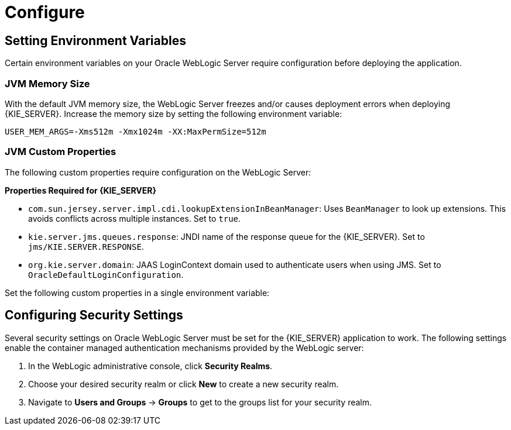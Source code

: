 [id='_chap_configure']
= Configure

[id='_setting_environment_variables']
== Setting Environment Variables

Certain environment variables on your Oracle WebLogic Server require configuration before deploying the application.

[float]
=== JVM Memory Size

With the default JVM memory size, the WebLogic Server freezes and/or causes deployment errors when deploying {KIE_SERVER}. Increase the memory size by setting the following environment variable:

----
USER_MEM_ARGS=-Xms512m -Xmx1024m -XX:MaxPermSize=512m
----

[float]
=== JVM Custom Properties

The following custom properties require configuration on the WebLogic Server:

*Properties Required for {KIE_SERVER}*

* `com.sun.jersey.server.impl.cdi.lookupExtensionInBeanManager`:
Uses `BeanManager` to look up extensions. This avoids conflicts across multiple instances. Set to `true`.

* `kie.server.jms.queues.response`:
JNDI name of the response queue for the {KIE_SERVER}.  Set to `jms/KIE.SERVER.RESPONSE`.

* `org.kie.server.domain`:
JAAS LoginContext domain used to authenticate users when using JMS. Set to `OracleDefaultLoginConfiguration`.

ifdef::BA[]
* `org.kie.server.persistence.ds`:
Datasource JNDI name.

* `org.kie.server.persistence.tm`:
Transaction manager platform for setting Hibernate properties. Set to `org.hibernate.service.jta.platform.internal.WeblogicJtaPlatform`.

* `org.kie.server.persistence.dialect`:
Specifies Hibernate dialect to be used.
endif::BA[]

Set the following custom properties in a single environment variable:
ifdef::BA[]
----
JAVA_OPTIONS="-Dkie.services.jms.queues.response=jms/KIE.RESPONSE.ALL  -Dkie.server.jms.queues.response=jms/KIE.SERVER.RESPONSE  -Dorg.uberfire.start.method=ejb
 -Dorg.uberfire.domain=OracleDefaultLoginConfiguration
 -Dorg.kie.executor.jms.cf=jms/cf/KIE.EXECUTOR
 -Dorg.kie.executor.jms.queue=jms/KIE.EXECUTOR
 -Dorg.kie.server.persistence.ds=jdbc/jbpm
 -Dorg.kie.server.persistence.tm=org.hibernate.service.jta.platform.internal.WeblogicJtaPlatform
 -Dorg.kie.server.persistence.dialect=org.hibernate.dialect.MySQL5InnoDBDialect
 -Dcom.sun.jersey.server.impl.cdi.lookupExtensionInBeanManager=true"
----
endif::BA[]
ifdef::DM[]
----
JAVA_OPTIONS="-Dkie.server.jms.queues.response=jms/KIE.SERVER.RESPONSE
 -Dorg.org.kie.server.domain=OracleDefaultLoginConfiguration
 -Dcom.sun.jersey.server.impl.cdi.lookupExtensionInBeanManager=true"
----
endif::DM[]

[id='_configuring_security_settings']
== Configuring Security Settings

Several security settings on Oracle WebLogic Server must be set for the {KIE_SERVER} application to work. The following settings enable the container managed authentication mechanisms provided by the WebLogic server:

. In the WebLogic administrative console, click *Security Realms*.
. Choose your desired security realm or click *New* to create a new security realm.
. Navigate to *Users and Groups* -> *Groups* to get to the groups list for your security realm.

ifdef::BA[]
. Click *New* to create a new group. Create the `kie-server` group.
endif::BA[]
ifdef::DM[]
. Click *New* to create the `kie-server` group.
. Click the *Users* tab and click *New* to create a new user. Provide this new user with a name (for example `kie-server`) and a password. Click *OK* to save.

+
[IMPORTANT]
====
Make sure that the selected user name does _not_ conflict with any known title of a role or a group.

For example, if there is a role called `kie-server`, you should _not_ create a user with the user name `kie-server`.
====

. Click the newly created user, then click the *Groups* tab. Use the selection tool to move the `kie-server` group from the *Available* field to the *Chosen* field. Click *Save* to save.

== Configuring Java Message Service (JMS)

Oracle WebLogic Server must be configured to send and receive JMS messages through {PRODUCT} {KIE_SERVER}.
ifdef::BA[]
JMS must also be configured for {CENTRAL}.
endif::BA[]
This requires a JMS server. Follow the steps below to create a JMS server:

. Navigate to *Services* -> *Messaging* -> *JMS Servers*.
. Click *New* to start creating a new JMS Server.
. Provide your JMS Server with a name. Click *Next* to advance to the next configuration screen.
. Select the *Target* server chosen for the {CENTRAL} deployment. Click *Finish* to complete the JMS Server creation.

[float]
=== Create JMS Module

A JMS Module stores your JMS resources, such as connection factories and queues. Use the following steps to create a new JMS Module:

. Navigate to *Services* -> *Messaging* -> *JMS Modules*.
. Click *New* to start creating a new module.
. Provide your module with a name and click *Next* to advance to the next configuration screen.
ifdef::BA[]
. Select the *Target* server chosen for the {KIE_SERVER} and {CENTRAL} deployment. Click *Finish* to complete the JMS Module creation.
endif::BA[]
ifdef::DM[]
. Select the *Target* server chosen for the {KIE_SERVER} deployment. Click *Finish* to complete the JMS Module creation.
endif::DM[]
. Click on the newly created module's name, then click on *Subdeployments*.
. Click *New* to create a subdeployment for your module.
. Provide your subdeployment with a name and click *Next* to advance to the next configuration screen.
. Choose the previously created JMS Server by marking the checkbox. Click *Finish* to complete the subdeployment configuration.

[float]
=== Create JMS Connection Factories

To send and receive messages from {PRODUCT} {KIE_SERVER} , you will need to create the JMS connection factories &ndash; one for receiving messages and one for sending them.
ifdef::BA[]
You will also need to create several other connection factories for {CENTRAL}.
endif::BA[]
The following connection factories are required:

ifdef::BA[]
* `KIE.RESPONSE.ALL`: receiving all responses produced by {PRODUCT}.
+
Default value: `jms/cf/KIE.RESPONSE.ALL`.
endif::BA[]

ifdef::BA[]
* `KIE.SESSION`: sending messages to the process engine.
+
Default value: `jms/cf/KIE.SESSION`.
endif::BA[]

ifdef::BA[]
* `KIE.TASK`: sending messages to the task service.
+
Default value: `jms/cf/KIE.TASK`.
endif::BA[]

ifdef::BA[]
* `KIE.AUDIT`: sending messages with audit trail.
+
Default value: `jms/cf/KIE.AUDIT`.
endif::BA[]

ifdef::BA[]
* `KIE.SIGNAL`: sending messages with external scoped signals.
+
Default value: `jms/cf/KIE.SIGNAL`.
endif::BA[]

* `KIE.SERVER.REQUEST`: for all requests to the {KIE_SERVER}.
+
Default value: `jms/cf/KIE.SERVER.REQUEST`.

* `KIE.SERVER.RESPONSE`: receiving all responses produced by the {KIE_SERVER}.
+
Default value: `jms/cf/KIE.SERVER.RESPONSE`.

Use the following procedure to create each connection factory:

. Navigate to *Services* -> *Messaging* -> *JMS Modules* to see your list of JMS Modules.
. Click on your previously created module, then click *New* to start creating a new JMS resource.
. Select *Connection Factory* and click *Next*.
. Enter the name of the connection factory (for example
ifdef::BA[]
`KIE.RESPONSE.ALL`)
endif::BA[]
ifdef::DM[]
`KIE.SERVER.REQUEST`)
endif::DM[]
and the JNDI name (for example
ifdef::BA[]
`jms/cf/KIE.RESPONSE.ALL`).
endif::BA[]
ifdef::DM[]
`jms/cf/KIE.SERVER.REQUEST`).
endif::DM[]

+
Click *Next* to advance to the next configuration screen.

. The connection factory automatically selects the servers assigned to the JMS Module as the default. Click *Finish* to complete the connection factory creation.

Repeat the above procedure for each connection factory.

[float]
=== Create JMS Queues

You now need to create the JMS Queues. These queues are the destination end points for point-to-point messaging. You will create:

ifdef::BA[]
* `KIE.RESPONSE.ALL`: for Red Hat JBoss BPM Suite responses.
+
Default value: `jms/KIE.RESPONSE.ALL`.
endif::BA[]

ifdef::BA[]
* `KIE.SESSION`: for process-based operations.
+
Default value: `jms/KIE.SESSION`.
endif::BA[]

ifdef::BA[]
* `KIE.TASK`: for task-based operations.
+
Default value: `jms/KIE.TASK`.
endif::BA[]

ifdef::BA[]
* `KIE.AUDIT`: for asynchronous audit logs.
+
Default value: `jms/KIE.AUDIT`.
endif::BA[]

ifdef::BA[]
* `KIE.SIGNAL`: for external scoped signals.
+
Default value: `jms/KIE.SIGNAL`.
endif::BA[]

* `KIE.SERVER.REQUEST`: for all requests to the {KIE_SERVER}.
+
Default value: `jms/KIE.SERVER.REQUEST`.
* `KIE.SERVER.RESPONSE`: for the {KIE_SERVER} responses.
+
Default value: `jms/KIE.SERVER.RESPONSE`.

Use the following procedure to create each queue:

. If you are not there already, navigate to *Services* -> *Messaging* -> *JMS Modules* to see your list of JMS Modules.
. Click on your previously created module, then click *New* to start creating a new JMS resource.
. Select *Queue* and click *Next*.
. Enter the name of the queue (for example
ifdef::BA[]
`KIE.RESPONSE.ALL`)
endif::BA[]
ifdef::DM[]
`KIE.SERVER.REQUEST`)
endif::DM[]
and the JNDI name (for example
ifdef::BA[]
`jms/KIE.RESPONSE.ALL`).
endif::BA[]
ifdef::DM[]
`jms/KIE.SERVER.REQUEST`).
endif::DM[]
+
Click *Next* to advance to the next configuration screen.

. Choose the JMS Module subdeployment that connects to the JMS Server. Click *Finish* to complete the queue creation.

Repeat the above procedure for each queue.

ifdef::BA[]
== Configuring Unified Execution Servers

To configure {CENTRAL} to manage the {KIE_SERVER} and use the same data source, follow the instructions in the {URL_ADMIN_GUIDE}#unified_execution_servers[Unified Execution Servers] section of the _{ADMIN_GUIDE}_.
endif::BA[]
